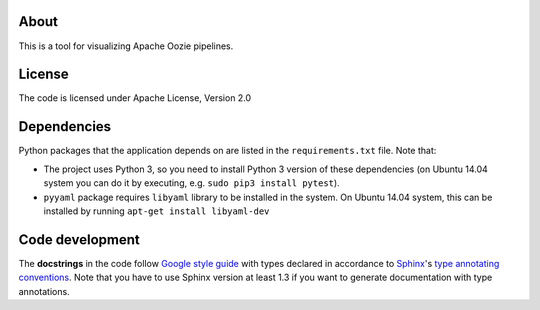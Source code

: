 About
=====

|Build Status|

This is a tool for visualizing Apache Oozie pipelines.

License
=======

The code is licensed under Apache License, Version 2.0

Dependencies
============

Python packages that the application depends on are listed in the
``requirements.txt`` file. Note that:

-  The project uses Python 3, so you need to install Python 3 version of
   these dependencies (on Ubuntu 14.04 system you can do it by
   executing, e.g. ``sudo pip3 install pytest``).
-  ``pyyaml`` package requires ``libyaml`` library to be installed in
   the system. On Ubuntu 14.04 system, this can be installed by running
   ``apt-get install libyaml-dev``

Code development
================

The **docstrings** in the code follow `Google style
guide <https://google-styleguide.googlecode.com/svn/trunk/pyguide.html#Comments>`__
with types declared in accordance to
`Sphinx <http://sphinx-doc.org/>`__'s `type annotating
conventions <http://sphinx-doc.org/latest/ext/example_google.html>`__.
Note that you have to use Sphinx version at least 1.3 if you want to
generate documentation with type annotations.

.. |Build Status| image:: https://travis-ci.org/openaire/vipe.png?branch=master
   :target: https://travis-ci.org/openaire/vipe


